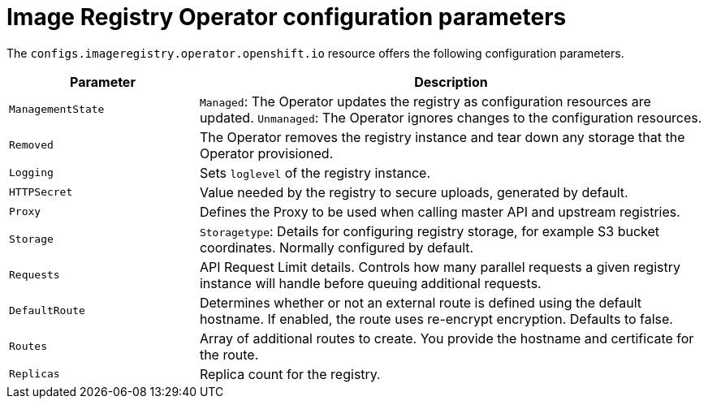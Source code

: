 // Module included in the following assemblies:
//
// * openshift_images/configuring-registry-operator.adoc


[id="registry-operator-configuration-resource-overview_{context}"]
= Image Registry Operator configuration parameters

The `configs.imageregistry.operator.openshift.io` resource offers the following
configuration parameters.

[cols="3a,8a",options="header"]
|===
|Parameter |Description

|`ManagementState`
|`Managed`: The Operator updates the registry as configuration resources
are updated.
`Unmanaged`: The Operator ignores changes to the configuration resources.

|`Removed`
|The Operator removes the registry instance and tear down any
storage that the Operator provisioned.

|`Logging`
|Sets `loglevel` of the registry instance.

|`HTTPSecret`
|Value needed by the registry to secure uploads, generated by default.

|`Proxy`
|Defines the Proxy to be used when calling master API
and upstream registries.

|`Storage`
|`Storagetype`: Details for configuring registry storage, for example S3 bucket
coordinates. Normally configured by default.

|`Requests`
|API Request Limit details. Controls how many parallel requests a given registry
instance will handle before queuing additional requests.

|`DefaultRoute`
|Determines whether or not an external route is defined using the default
hostname. If enabled, the route uses re-encrypt encryption. Defaults to false.

|`Routes`
|Array of additional routes to create. You provide the hostname and certificate
for the route.

|`Replicas`
|Replica count for the registry.

|===
